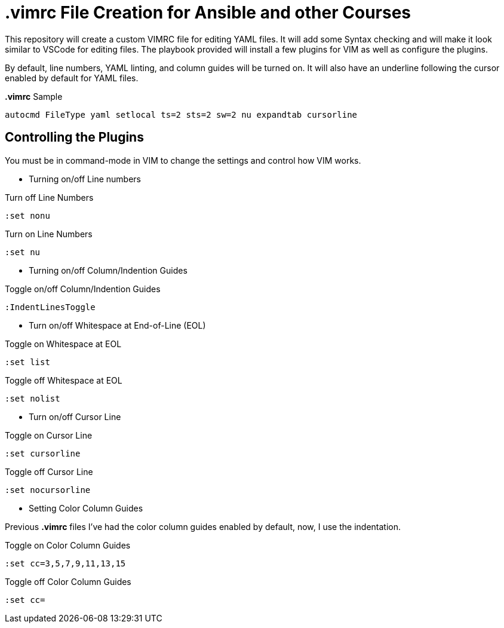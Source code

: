 = *.vimrc* File Creation for Ansible and other Courses

This repository will create a custom VIMRC file for editing YAML files. It will add some Syntax checking and will make it look similar to VSCode for editing files. The playbook provided will install a few plugins for VIM as well as configure the plugins.

By default, line numbers, YAML linting, and column guides will be turned on. It will also have an underline following the cursor enabled by default for YAML files.

.*.vimrc* Sample
[source,bash]
----
autocmd FileType yaml setlocal ts=2 sts=2 sw=2 nu expandtab cursorline
----

== Controlling the Plugins

You must be in command-mode in VIM to change the settings and control how VIM works.

* Turning on/off Line numbers

.Turn off Line Numbers
[source,bash]
----
:set nonu
----

.Turn on Line Numbers
[source,bash]
----
:set nu
----

* Turning on/off Column/Indention Guides

.Toggle on/off Column/Indention Guides
[source,bash]
----
:IndentLinesToggle
----

* Turn on/off Whitespace at End-of-Line (EOL)

.Toggle on Whitespace at EOL
[source,bash]
----
:set list
----

.Toggle off Whitespace at EOL
[source,bash]
----
:set nolist
----

* Turn on/off Cursor Line

.Toggle on Cursor Line
[source,bash]
----
:set cursorline
----

.Toggle off Cursor Line
[source,bash]
----
:set nocursorline
----

* Setting Color Column Guides

Previous *.vimrc* files I've had the color column guides enabled by default, now, I use the indentation.

.Toggle on Color Column Guides
[source,bash]
----
:set cc=3,5,7,9,11,13,15
----

.Toggle off Color Column Guides
[source,bash]
----
:set cc=
----